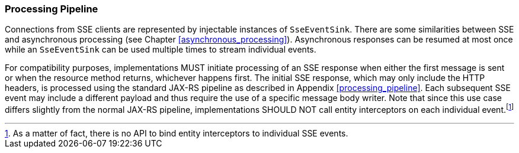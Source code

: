 ////
*******************************************************************
* Copyright (c) 2019 Eclipse Foundation
*
* This specification document is made available under the terms
* of the Eclipse Foundation Specification License v1.0, which is
* available at https://www.eclipse.org/legal/efsl.php.
*******************************************************************
////

[[sse_pipeline]]
=== Processing Pipeline

Connections from SSE clients are represented by injectable instances of
`SseEventSink`. There are some similarities between SSE and asynchronous
processing (see Chapter <<asynchronous_processing>>). Asynchronous
responses can be resumed at most once while an `SseEventSink` can be
used multiple times to stream individual events.

For compatibility purposes, implementations MUST initiate processing of
an SSE response when either the first message is sent or when the
resource method returns, whichever happens first. The initial SSE
response, which may only include the HTTP headers, is processed using
the standard JAX-RS pipeline as described in Appendix
<<processing_pipeline>>. Each subsequent SSE event may include a different
payload and thus require the use of a specific message body writer. Note
that since this use case differs slightly from the normal
JAX-RS pipeline, implementations SHOULD NOT call entity interceptors on
each individual event.footnote:[As a matter of fact, there is no API to
bind entity interceptors to individual SSE events.]
